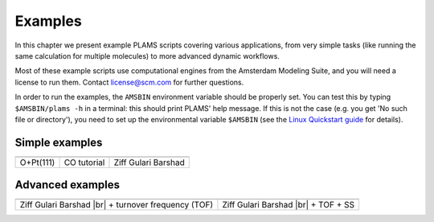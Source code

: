 .. |br| raw:: html

      <br>

Examples
========

In this chapter we present example PLAMS scripts covering various applications, from very simple tasks (like running the same calculation for multiple molecules) to more advanced dynamic workflows.

Most of these example scripts use computational engines from the Amsterdam Modeling Suite, and you will need a license to run them. Contact license@scm.com for further questions.

In order to run the examples, the ``AMSBIN`` environment variable should be properly set. You can test this by typing ``$AMSBIN/plams -h`` in a terminal: this should print PLAMS' help message. If this is not the case (e.g. you get 'No such file or directory'), you need to set up the environmental variable ``$AMSBIN`` (see the `Linux Quickstart guide <../../Installation/Linux_Quickstart_Guide.html>`__ for details).

Simple examples
---------------

.. |example1| image:: ../../images/example_O+Pt111.png
   :scale: 35 %

.. |example2| image:: ../../images/example_CO-tutorial.png
   :scale: 35 %

.. |example3| image:: ../../images/example_ZGB.gif
   :scale: 35 %

.. csv-table::
   :header: |example1|, |example2|, |example3|

   "O+Pt(111)", "CO tutorial", "Ziff Gulari Barshad"

Advanced examples
-----------------

.. |example4| image:: ../../images/example_ZGB-TOF.png
   :scale: 35 %

.. |example5| image:: ../../images/example_ZGB-TOF-SS.png
   :scale: 35 %

.. csv-table::
   :header: |example4|, |example5|

   "Ziff Gulari Barshad |br| + turnover frequency (TOF)", "Ziff Gulari Barshad |br| + TOF + SS"

